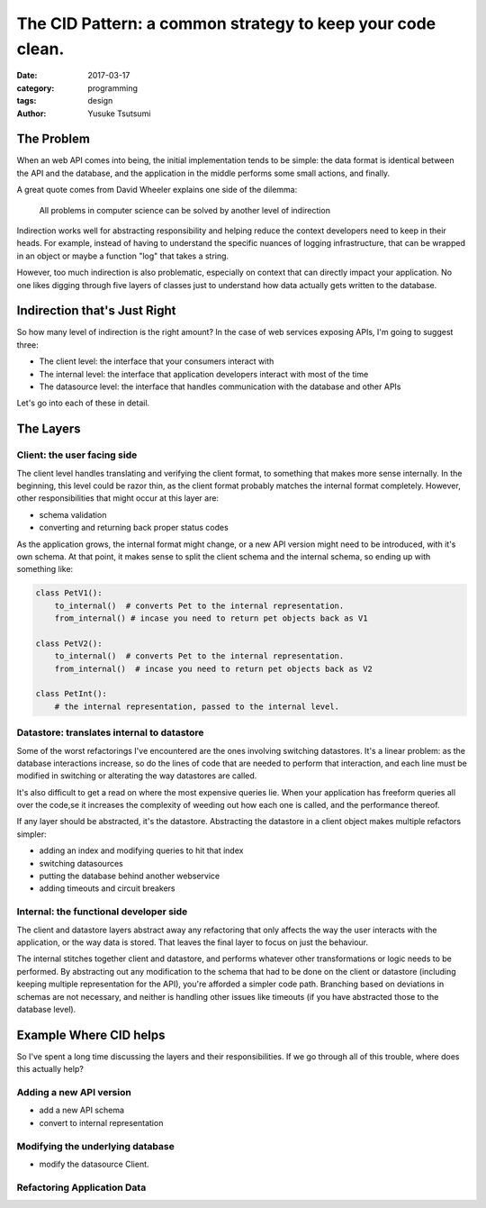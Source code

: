 ===========================================================
The CID Pattern: a common strategy to keep your code clean.
===========================================================
:date: 2017-03-17
:category: programming
:tags: design
:author: Yusuke Tsutsumi

-----------
The Problem
-----------

When an web API comes into being, the initial implementation tends to
be simple: the data format is identical between the API and the
database, and the application in the middle performs some small
actions, and finally.

A great quote comes from David Wheeler explains one side of the dilemma:

    All problems in computer science can be solved by another level of indirection

Indirection works well for abstracting responsibility and helping
reduce the context developers need to keep in their heads. For example, instead of having
to understand the specific nuances of logging infrastructure, that can be wrapped in an object or
maybe a function "log" that takes a string.

However, too much indirection is also problematic, especially on
context that can directly impact your application. No one likes
digging through five layers of classes just to understand how data
actually gets written to the database.

-----------------------------
Indirection that's Just Right
-----------------------------

So how many level of indirection is the right amount?  In the case of web services exposing APIs, I'm going
to suggest three:

* The client level: the interface that your consumers interact with
* The internal level: the interface that application developers interact with most of the time
* The datasource level: the interface that handles communication with the database and other APIs

Let's go into each of these in detail.

----------
The Layers
----------

Client: the user facing side
============================

The client level handles translating and verifying the client format,
to something that makes more sense internally. In the beginning, this
level could be razor thin, as the client format probably matches the
internal format completely. However, other responsibilities that might
occur at this layer are:

* schema validation
* converting and returning back proper status codes

As the application grows, the internal format might change, or a new
API version might need to be introduced, with it's own schema. At that point,
it makes sense to split the client schema and the internal schema, so ending up with something like:

.. code:: python

    class PetV1():
        to_internal()  # converts Pet to the internal representation.
        from_internal() # incase you need to return pet objects back as V1

    class PetV2():
        to_internal()  # converts Pet to the internal representation.
        from_internal()  # incase you need to return pet objects back as V2

    class PetInt():
        # the internal representation, passed to the internal level.


Datastore: translates internal to datastore
===========================================

Some of the worst refactorings I've encountered are the ones involving
switching datastores. It's a linear problem: as the database
interactions increase, so do the lines of code that are needed to
perform that interaction, and each line must be modified in switching
or alterating the way datastores are called.

It's also difficult to get a read on where the most expensive queries
lie. When your application has freeform queries all over the code,se
it increases the complexity of weeding out how each one is called, and
the performance thereof.

If any layer should be abstracted, it's the datastore. Abstracting the
datastore in a client object makes multiple refactors simpler:

* adding an index and modifying queries to hit that index
* switching datasources
* putting the database behind another webservice
* adding timeouts and circuit breakers

Internal: the functional developer side
=======================================

The client and datastore layers abstract away any refactoring that
only affects the way the user interacts with the application, or the
way data is stored. That leaves the final layer to focus on just the
behaviour.

The internal stitches together client and datastore, and performs
whatever other transformations or logic needs to be performed. By
abstracting out any modification to the schema that had to be done on
the client or datastore (including keeping multiple representation for
the API), you're afforded a simpler code path. Branching based on
deviations in schemas are not necessary, and neither is handling other issues
like timeouts (if you have abstracted those to the database level).

-----------------------
Example Where CID helps
-----------------------

So I've spent a long time discussing the layers and their
responsibilities. If we go through all of this trouble, where does
this actually help?

Adding a new API version
========================

* add a new API schema
* convert to internal representation

Modifying the underlying database
=================================

* modify the datasource Client.

Refactoring Application Data
============================
